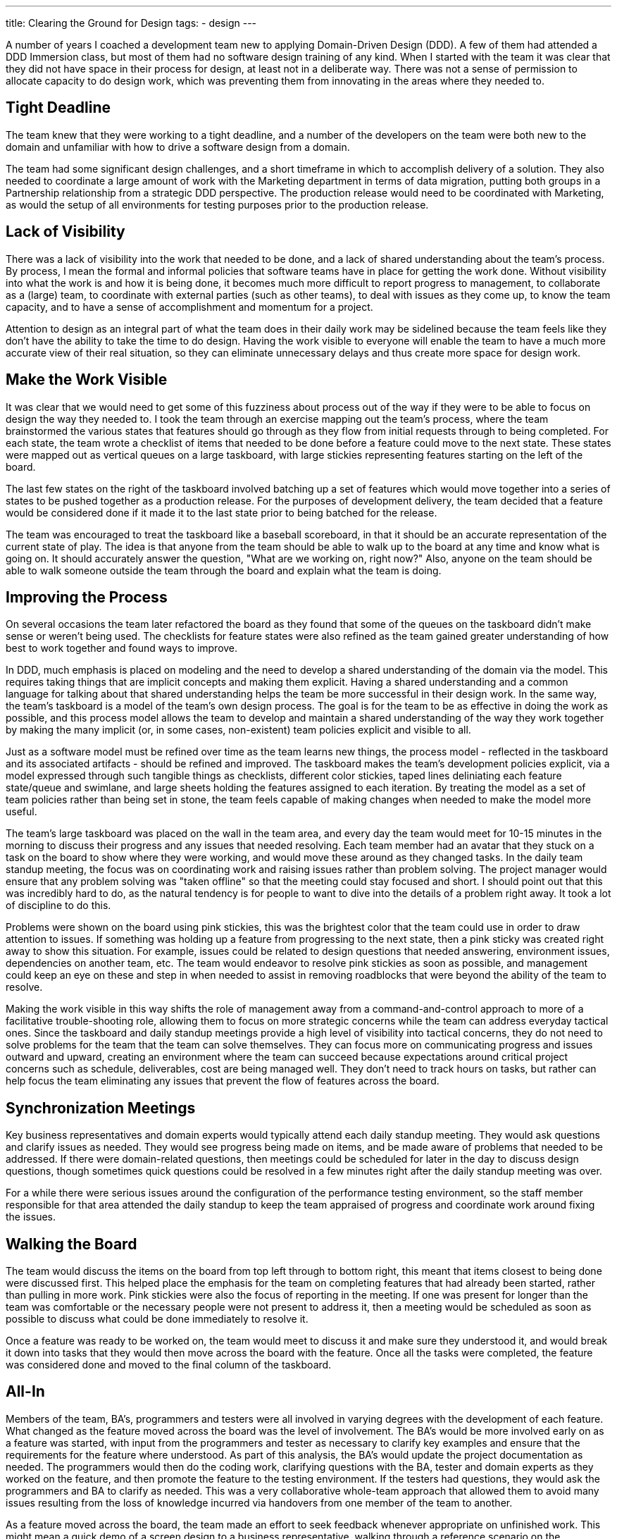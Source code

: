 ---
title: Clearing the Ground for Design
tags:
- design
---

A number of years I coached a development team new to applying Domain-Driven Design (DDD). A few of them had attended a DDD Immersion class, but most of them had no software design training of any kind. When I started with the team it was clear that they did not have space in their process for design, at least not in a deliberate way. There was not a sense of permission to allocate capacity to do design work, which was preventing them from innovating in the areas where they needed to.

== Tight Deadline 

The team knew that they were working to a tight deadline, and a number of the developers on the team were both new to the domain and unfamiliar with how to drive a software design from a domain. 

The team had some significant design challenges, and a short timeframe in which to accomplish delivery of a solution. They also needed to coordinate a large amount of work with the Marketing department in terms of data migration, putting both groups in a Partnership relationship from a strategic DDD perspective. The production release would need to be coordinated with Marketing, as would the setup of all environments for testing purposes prior to the production release.

== Lack of Visibility

There was a lack of visibility into the work that needed to be done, and a lack of shared understanding about the team's process. By process, I mean the formal and informal policies that software teams have in place for getting the work done. Without visibility into what the work is and how it is being done, it becomes much more difficult to report progress to management, to collaborate as a (large) team, to coordinate with external parties (such as other teams), to deal with issues as they come up, to know the team capacity, and to have a sense of accomplishment and momentum for a project. 

Attention to design as an integral part of what the team does in their daily work may be sidelined because the team feels like they don't have the ability to take the time to do design. Having the work visible to everyone will enable the team to have a much more accurate view of their real situation, so they can eliminate unnecessary delays and thus create more space for design work.  

== Make the Work Visible

It was clear that we would need to get some of this fuzziness about process out of the way if they were to be able to focus on design the way they needed to. I took the team through an exercise mapping out the team's process, where the team brainstormed the various states that features should go through as they flow from initial requests through to being completed. For each state, the team wrote a checklist of items that needed to be done before a feature could move to the next state. These states were mapped out as vertical queues on a large taskboard, with large stickies representing features starting on the left of the board.

The last few states on the right of the taskboard involved batching up a set of features which would move together into a series of states to be pushed together as a production release. For the purposes of development delivery, the team decided that a feature would be considered done if it made it to the last state prior to being batched for the release. 

The team was encouraged to treat the taskboard like a baseball scoreboard, in that it should be an accurate representation of the current state of play. The idea is that anyone from the team should be able to walk up to the board at any time and know what is going on. It should accurately answer the question, "What are we working on, right now?" Also, anyone on the team should be able to walk someone outside the team through the board and explain what the team is doing. 

== Improving the Process

On several occasions the team later refactored the board as they found that some of the queues on the taskboard didn't make sense or weren't being used. The checklists for feature states were also refined as the team gained greater understanding of how best to work together and found ways to improve.

In DDD, much emphasis is placed on modeling and the need to develop a shared understanding of the domain via the model. This requires taking things that are implicit concepts and making them explicit. Having a shared understanding and a common language for talking about that shared understanding helps the team be more successful in their design work. In the same way, the team's taskboard is a model of the team's own design process. The goal is for the team to be as effective in doing the work as possible, and this process model allows the team to develop and maintain a shared understanding of the way they work together by making the many implicit (or, in some cases, non-existent) team policies explicit and visible to all. 

Just as a software model must be refined over time as the team learns new things, the process model - reflected in the taskboard and its associated artifacts - should be refined and improved. The taskboard makes the team's development policies explicit, via a model expressed through such tangible things as checklists, different color stickies, taped lines deliniating each feature state/queue and swimlane, and large sheets holding the features assigned to each iteration. By treating the model as a set of team policies rather than being set in stone, the team feels capable of making changes when needed to make the model more useful.

The team's large taskboard was placed on the wall in the team area, and every day the team would meet for 10-15 minutes in the morning to discuss their progress and any issues that needed resolving. Each team member had an avatar that they stuck on a task on the board to show where they were working, and would move these around as they changed tasks. In the daily team standup meeting, the focus was on coordinating work and raising issues rather than problem solving. The project manager would ensure that any problem solving was "taken offline" so that the meeting could stay focused and short. I should point out that this was incredibly hard to do, as the natural tendency is for people to want to dive into the details of a problem right away. It took a lot of discipline to do this.

Problems were shown on the board using pink stickies, this was the brightest color that the team could use in order to draw attention to issues. If something was holding up a feature from progressing to the next state, then a pink sticky was created right away to show this situation. For example, issues could be related to design questions that needed answering, environment issues, dependencies on another team, etc. The team would endeavor to resolve pink stickies as soon as possible, and management could keep an eye on these and step in when needed to assist in removing roadblocks that were beyond the ability of the team to resolve. 

Making the work visible in this way shifts the role of management away from a command-and-control approach to more of a facilitative trouble-shooting role, allowing them to focus on more strategic concerns while the team can address everyday tactical ones. Since the taskboard and daily standup meetings provide a high level of visibility into tactical concerns, they do not need to solve problems for the team that the team can solve themselves. They can focus more on communicating progress and issues outward and upward, creating an environment where the team can succeed because expectations around critical project concerns such as schedule, deliverables, cost are being managed well. They don't need to track hours on tasks, but rather can help focus the team eliminating any issues that prevent the flow of features across the board. 

== Synchronization Meetings

Key business representatives and domain experts would typically attend each daily standup meeting. They would ask questions and clarify issues as needed. They would see progress being made on items, and be made aware of problems that needed to be addressed. If there were domain-related questions, then meetings could be scheduled for later in the day to discuss design questions, though sometimes quick questions could be resolved in a few minutes right after the daily standup meeting was over.

For a while there were serious issues around the configuration of the performance testing environment, so the staff member responsible for that area attended the daily standup to keep the team appraised of progress and coordinate work around fixing the issues.

== Walking the Board

The team would discuss the items on the board from top left through to bottom right, this meant that items closest to being done were discussed first. This helped place the emphasis for the team on completing features that had already been started, rather than pulling in more work. Pink stickies were also the focus of reporting in the meeting. If one was present for longer than the team was comfortable or the necessary people were not present to address it, then a meeting would be scheduled as soon as possible to discuss what could be done immediately to resolve it.

Once a feature was ready to be worked on, the team would meet to discuss it and make sure they understood it, and would break it down into tasks that they would then move across the board with the feature. Once all the tasks were completed, the feature was considered done and moved to the final column of the taskboard.

== All-In

Members of the team, BA's, programmers and testers were all involved in varying degrees with the development of each feature. What changed as the feature moved across the board was the level of involvement. The BA's would be more involved early on as a feature was started, with input from the programmers and tester as necessary to clarify key examples and ensure that the requirements for the feature where understood. As part of this analysis, the BA's would update the project documentation as needed. The programmers would then do the coding work, clarifying questions with the BA, tester and domain experts as they worked on the feature, and then promote the feature to the testing environment. If the testers had questions, they would ask the programmers and BA to clarify as needed. This was a very collaborative whole-team approach that allowed them to avoid many issues resulting from the loss of knowledge incurred via handovers from one member of the team to another.

As a feature moved across the board, the team made an effort to seek feedback whenever appropriate on unfinished work. This might mean a quick demo of a screen design to a business representative, walking through a reference scenario on the whiteboard to clarify questions about the design, discussing design options and tradeoffs, or giving them a "heads-up" on when the feature might be completed. The team also scheduled demoes to their stakeholders and domain experts whenever they had enough features completed to warrant showcasing what was done. This provided a great sense of momentum and gave more opportunities for feedback to the team on progress and clarifying requirements.

If a bug was found, it was written on a blue sticky and placed in the QA column. The developers had agreed that bugs would take priority and a developer would fix them as soon as they had capacity. This made for quicker turnaround on quality issues. Since much of the QA was done by an offsite group, they also had their own bug-tracking system which was used to record these items. The unique ID from the QA system for each issue reported was recorded on the blue sticky for everyone's reference.

[Something here about how timeboxing work to iterations was not an emphasis for the team, and how this was not a real issue since they focused so much on flow.]

[Something here about how using the process model enabled the team to create capacity for design. Great design requires the team creating capacity to do the work.]

== Process is the Servant

There's a temptation for teams, and especially for management, to see process as the main thing. To focus so much on process that they forget that such things as iterations, task boards, stickies, charts and team daily standup meetings are a means to an end, and not an end in themselves. The process model serves the team, and not the other way around. Teams can sometimes lose sight of this, particularly in the early days of a transition to such an approach. 

